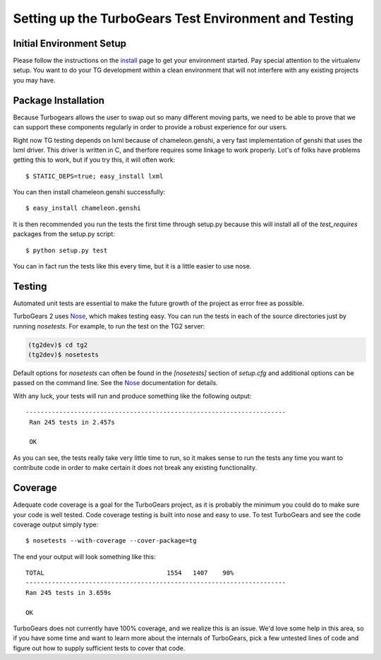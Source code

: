 .. _testing_core:

Setting up the TurboGears Test Environment and Testing
========================================================

Initial Environment Setup
---------------------------

Please follow the instructions on the install_ page to get your
environment started.  Pay special attention to the virtualenv
setup.  You want to do your TG development within a clean environment
that will not interfere with any existing projects you may have.

.. _install: DownloadInstall.html#installing-the-development-version-of-turbogears-2

Package Installation
-----------------------
Because Turbogears allows the user to swap out so many different moving parts,
we need to be able to prove that we can support these components regularly
in order to provide a robust experience for our users.

Right now TG testing depends on lxml because of chameleon.genshi, a very fast
implementation of genshi that uses the lxml driver.  This driver is written
in C, and therfore requires some linkage to work properly.  Lot's of folks
have problems getting this to work, but if you try this, it will often work::

    $ STATIC_DEPS=true; easy_install lxml
    
You can then install chameleon.genshi successfully::
    
    $ easy_install chameleon.genshi
    
It is then recommended you run the tests the first time through setup.py because
this will install all of the `test_requires` packages from the setup.py script::

    $ python setup.py test

You can in fact run the tests like this every time, but it is a little easier to use
nose.

Testing
-------

Automated unit tests are essential to make the future growth of the
project as error free as possible.

TurboGears 2 uses Nose_, which makes testing easy. You can run the
tests in each of the source directories just by running `nosetests`.
For example, to run the test on the TG2 server:

.. code-block:: bash

  (tg2dev)$ cd tg2
  (tg2dev)$ nosetests

.. _Nose: http://somethingaboutorange.com/mrl/projects/nose/

Default options for `nosetests` can often be found in the
`[nosetests]` section of `setup.cfg` and additional options can be
passed on the command line.  See the Nose_ documentation for details.

With any luck, your tests will run and produce something like the following output::

   ----------------------------------------------------------------------
    Ran 245 tests in 2.457s

    OK

As you can see, the tests really take very little time to run, so it makes sense
to run the tests any time you want to contribute code in order to make certain it
does not break any existing functionality.

Coverage
----------

Adequate code coverage is a goal for the TurboGears project, as it is probably
the minimum you could do to make sure your code is well tested.  Code coverage
testing is built into nose and easy to use.  To test TurboGears and see the code
coverage output simply type::

    $ nosetests --with-coverage --cover-package=tg
    
The end your output will look something like this::

    TOTAL                                 1554   1407    90%   
    ----------------------------------------------------------------------
    Ran 245 tests in 3.659s

    OK

TurboGears does not currently have 100% coverage, and we realize this is an issue.
We'd love some help in this area, so if you have some time and want to learn
more about the internals of TurboGears, pick a few untested lines of code and
figure out how to supply sufficient tests to cover that code.  